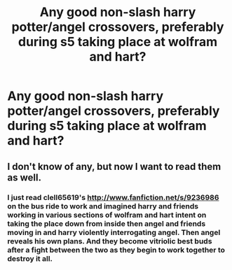#+TITLE: Any good non-slash harry potter/angel crossovers, preferably during s5 taking place at wolfram and hart?

* Any good non-slash harry potter/angel crossovers, preferably during s5 taking place at wolfram and hart?
:PROPERTIES:
:Author: viol8er
:Score: 2
:DateUnix: 1497903319.0
:DateShort: 2017-Jun-20
:FlairText: Request
:END:

** I don't know of any, but now I want to read them as well.
:PROPERTIES:
:Author: LocalMadman
:Score: 2
:DateUnix: 1497905262.0
:DateShort: 2017-Jun-20
:END:

*** I just read clell65619's [[http://www.fanfiction.net/s/9236986]] on the bus ride to work and imagined harry and friends working in various sections of wolfram and hart intent on taking the place down from inside then angel and friends moving in and harry violently interrogating angel. Then angel reveals his own plans. And they become vitriolic best buds after a fight between the two as they begin to work together to destroy it all.
:PROPERTIES:
:Author: viol8er
:Score: 4
:DateUnix: 1497905558.0
:DateShort: 2017-Jun-20
:END:
